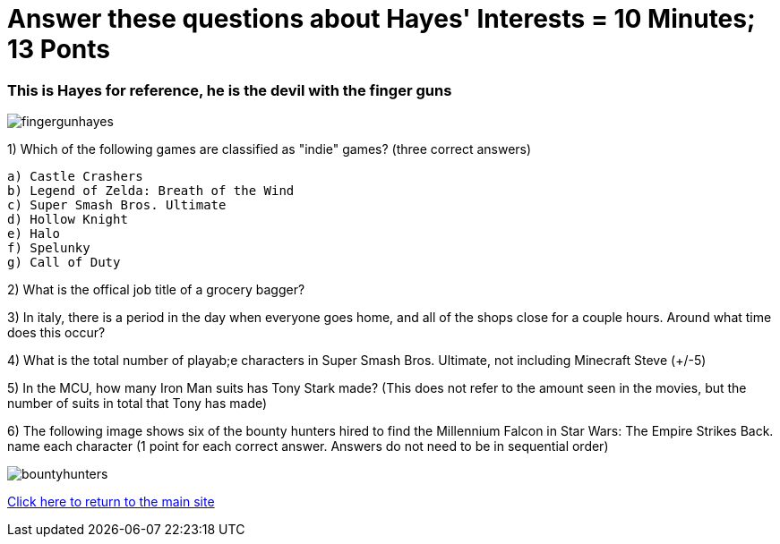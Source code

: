 = Answer these questions about Hayes' Interests = 10 Minutes; 13 Ponts

=== This is Hayes for reference, he is the devil with the finger guns

image:../../picturetime/fingergunhayes.jpeg[]

1) Which of the following games are classified as "indie" games? (three correct answers)

    a) Castle Crashers
    b) Legend of Zelda: Breath of the Wind
    c) Super Smash Bros. Ultimate
    d) Hollow Knight
    e) Halo
    f) Spelunky
    g) Call of Duty

2) What is the offical job title of a grocery bagger?

3) In italy, there is a period in the day when everyone goes home, and all of the shops close for a couple hours. Around what time does this occur?

4) What is the total number of playab;e characters in Super Smash Bros. Ultimate, not including Minecraft Steve (+/-5)

5) In the MCU, how many Iron Man suits has Tony Stark made? (This does not refer to the amount seen in the movies, but the number of suits in total that Tony has made)

6) The following image shows six of the bounty hunters hired to find the Millennium Falcon in Star Wars: The Empire Strikes Back. name each character (1 point for each correct answer. Answers do not need to be in sequential order)

image:../../picturetime/bountyhunters.jpeg[]

link:../index.html[Click here to return to the main site]